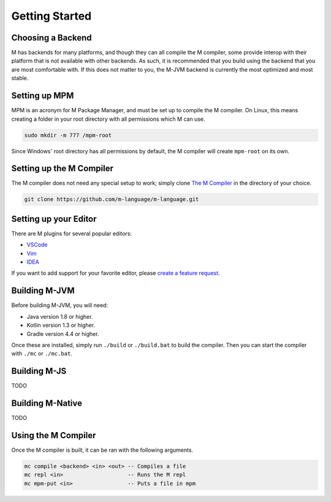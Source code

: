 .. _sect-starting:

***************
Getting Started
***************

Choosing a Backend
==================

M has backends for many platforms, and though they can all compile the M
compiler, some provide interop with their platform that is not available with
other backends. As such, it is recommended that you build using the backend that
you are most comfortable with. If this does not matter to you, the M-JVM backend
is currently the most optimized and most stable.

Setting up MPM
==============

MPM is an acronym for M Package Manager, and must be set up to compile the M
compiler. On Linux, this means creating a folder in your root directory with
all permissions which M can use.

.. code-block:: bash

    sudo mkdir -m 777 /mpm-root

Since Windows' root directory has all permissions by default, the M compiler
will create ``mpm-root`` on its own.

Setting up the M Compiler
=========================

The M compiler does not need any special setup to work; simply clone
`The M Compiler <https://github.com/m-language/m-language>`_ in the directory
of your choice.

.. code-block:: bash

    git clone https://github.com/m-language/m-language.git

Setting up your Editor
======================

There are M plugins for several popular editors:

- `VSCode <https://github.com/m-language/vscode-m>`_
- `Vim <https://github.com/m-language/vim-m>`_
- `IDEA <https://github.com/m-language/intellij-m>`_

If you want to add support for your favorite editor, please 
`create a feature request <https://github.com/m-language/m-language/issues/new?assignees=aedans&labels=&template=feature_request.md&title=%5BFEATURE%5D>`_.

Building M-JVM
==============

Before building M-JVM, you will need:

- Java version 1.8 or higher.
- Kotlin version 1.3 or higher.
- Gradle version 4.4 or higher.

Once these are installed, simply run ``./build`` or ``./build.bat`` to build
the compiler. Then you can start the compiler with ``./mc`` or ``./mc.bat``.

Building M-JS
=============

TODO

Building M-Native
=================

TODO

Using the M Compiler
====================

Once the M compiler is built, it can be ran with the following arguments.

.. code-block:: bash

    mc compile <backend> <in> <out> -- Compiles a file
    mc repl <in>                    -- Runs the M repl
    mc mpm-put <in>                 -- Puts a file in mpm

